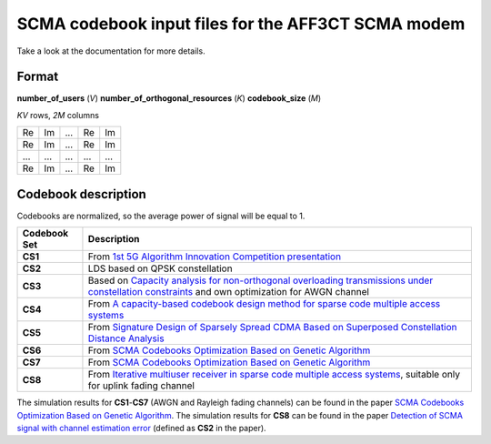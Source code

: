 ===================================================
SCMA codebook input files for the AFF3CT SCMA modem
===================================================

Take a look at the documentation for more details.

Format
------

**number_of_users** (*V*) **number_of_orthogonal_resources** (*K*) **codebook_size** (*M*)

*KV* rows, *2M* columns

+------------+------------+-----------+-----------+-----------+
| Re         | Im         | ...       | Re        | Im        |
+------------+------------+-----------+-----------+-----------+
| Re         | Im         | ...       | Re        | Im        |
+------------+------------+-----------+-----------+-----------+
|...         | ...        | ...       | ...       | ...       |
+------------+------------+-----------+-----------+-----------+
| Re         | Im         | ...       | Re        | Im        |
+------------+------------+-----------+-----------+-----------+

Codebook description
--------------------

Codebooks are normalized, so the average power of signal will be equal to 1.

+-------------+-------------------------------------------------------------------------------------------------------------------------------------------------------------------------------+
| Codebook Set| Description                                                                                                                                                                   |
+=============+===============================================================================================================================================================================+
| **CS1**     | From `1st 5G Algorithm Innovation Competition presentation <http://www.innovateasia.com/5g/images/pdf/1st%205G%20Algorithm%20Innovation%20Competition-ENV1.0%20-%20SCMA.pdf>`_|
+-------------+-------------------------------------------------------------------------------------------------------------------------------------------------------------------------------+
| **CS2**     | LDS based on QPSK constellation                                                                                                                                               |
+-------------+-------------------------------------------------------------------------------------------------------------------------------------------------------------------------------+
| **CS3**     | Based on `Capacity analysis for non-orthogonal overloading transmissions under constellation constraints <https://ieeexplore.ieee.org/document/7341294>`_                     |
|             | and own optimization for AWGN channel                                                                                                                                         |
+-------------+-------------------------------------------------------------------------------------------------------------------------------------------------------------------------------+
| **CS4**     | From `A capacity-based codebook design method for sparse code multiple access systems <https://ieeexplore.ieee.org/document/7752620>`_                                        |
+-------------+-------------------------------------------------------------------------------------------------------------------------------------------------------------------------------+
| **CS5**     | From `Signature Design of Sparsely Spread CDMA Based on Superposed Constellation Distance Analysis <https://arxiv.org/abs/1604.04362>`_                                       |
+-------------+-------------------------------------------------------------------------------------------------------------------------------------------------------------------------------+
| **CS6**     | From `SCMA Codebooks Optimization Based on Genetic Algorithm <https://ieeexplore.ieee.org/document/8011314>`_                                                                 |
+-------------+-------------------------------------------------------------------------------------------------------------------------------------------------------------------------------+
| **CS7**     | From `SCMA Codebooks Optimization Based on Genetic Algorithm <https://ieeexplore.ieee.org/document/8011314>`_                                                                 |
+-------------+-------------------------------------------------------------------------------------------------------------------------------------------------------------------------------+
| **CS8**     | From `Iterative multiuser receiver in sparse code multiple access systems <https://ieeexplore.ieee.org/document/7248770>`_, suitable only for uplink fading channel           |
+-------------+-------------------------------------------------------------------------------------------------------------------------------------------------------------------------------+

The simulation results for **CS1**-**CS7** (AWGN and Rayleigh fading channels) can be found in the paper `SCMA Codebooks Optimization Based on Genetic Algorithm <https://ieeexplore.ieee.org/document/8011314>`_.
The simulation results for **CS8** can be found in the paper `Detection of SCMA signal with channel estimation error <https://ieeexplore.ieee.org/document/7561515>`_ (defined as **CS2** in the paper).
